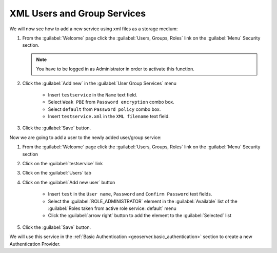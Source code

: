 .. module:: geoserver.xmlusergroup_services

.. _geoserver.xmlusergroup_services:


XML Users and Group Services
---------------------------------

We will now see how to add a new service using xml files as a storage medium:

#. From the :guilabel:`Welcome` page click the :guilabel:`Users, Groups, Roles` link on the :guilabel:`Menu` Security section. 

   .. note:: You have to be logged in as Administrator in order to activate this function.
   
   .. figure:: img/usergroup1.png

#. Click the :guilabel:`Add new` in the :guilabel:`User Group Services` menu    

	- Insert ``testservice`` in the ``Name`` text field.
	- Select ``Weak PBE`` from ``Password encryption`` combo box.	
	- Select ``default`` from ``Password policy`` combo box.
	- Insert ``testservice.xml`` in the ``XML filename`` text field.

   .. figure:: img/usergroup2.png  
   
#. Click the :guilabel:`Save` button. 

Now we are going to add a user to the newly added user/group service:

#. From the :guilabel:`Welcome` page click the :guilabel:`Users, Groups, Roles` link on the :guilabel:`Menu` Security section

#. Click on the :guilabel:`testservice` link 

#. Click on the :guilabel:`Users` tab
  
#. Click on the :guilabel:`Add new user` button

	- Insert ``test`` in the ``User name``, ``Password`` and ``Confirm Password`` text fields.	
	- Select the :guilabel:`ROLE_ADMINISTRATOR` element in the :guilabel:`Available` list of the :guilabel:`Roles taken from active role service: default` menu
	- Click the :guilabel:`arrow right` button to add the element to the :guilabel:`Selected` list	

   .. figure:: img/usergroup3.png  
   
#. Click the :guilabel:`Save` button. 

We will use this service in the :ref:`Basic Authentication <geoserver.basic_authentication>` section to create a new Authentication Provider.